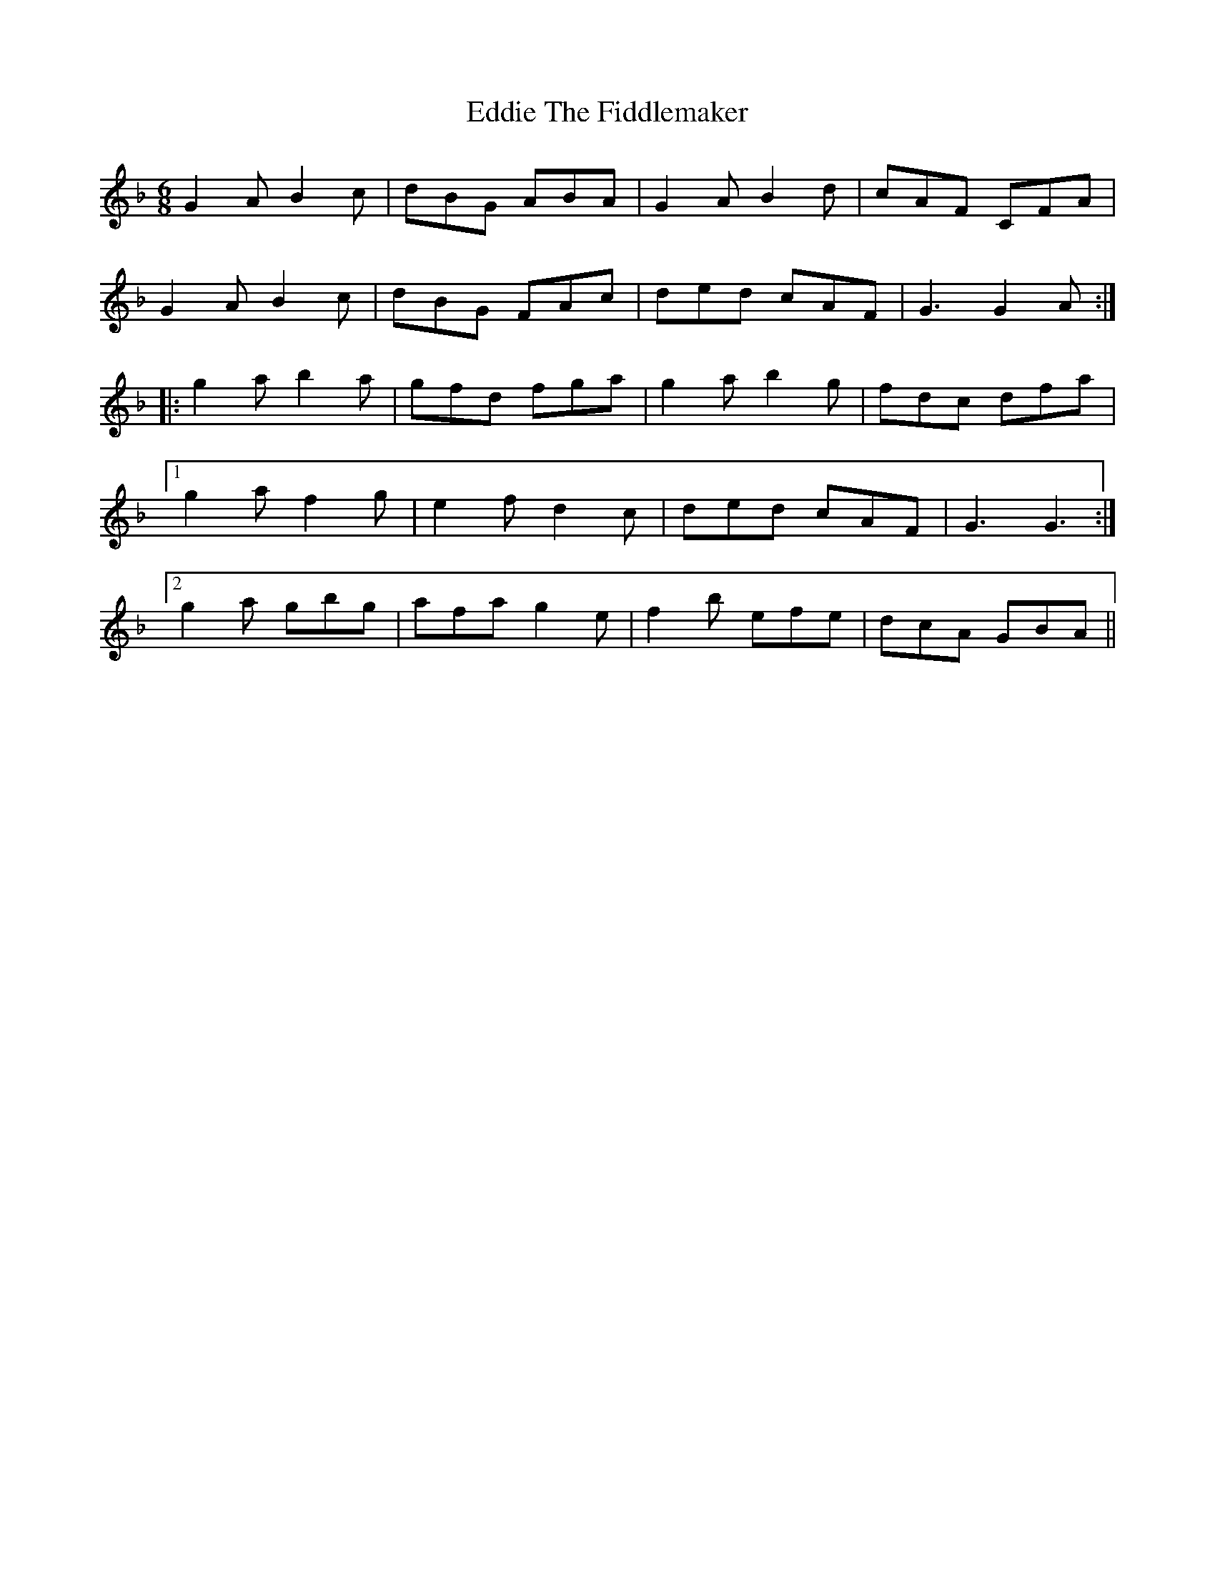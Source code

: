 X: 11538
T: Eddie The Fiddlemaker
R: jig
M: 6/8
K: Gdorian
G2A B2c|dBG ABA|G2A B2d|cAF CFA|
G2A B2c|dBG FAc|ded cAF|G3 G2A:|
|:g2a b2a|gfd fga|g2a b2g|fdc dfa|
[1 g2a f2g|e2f d2c|ded cAF|G3 G3:|
[2 g2a gbg|afa g2e|f2b efe|dcA GBA||

